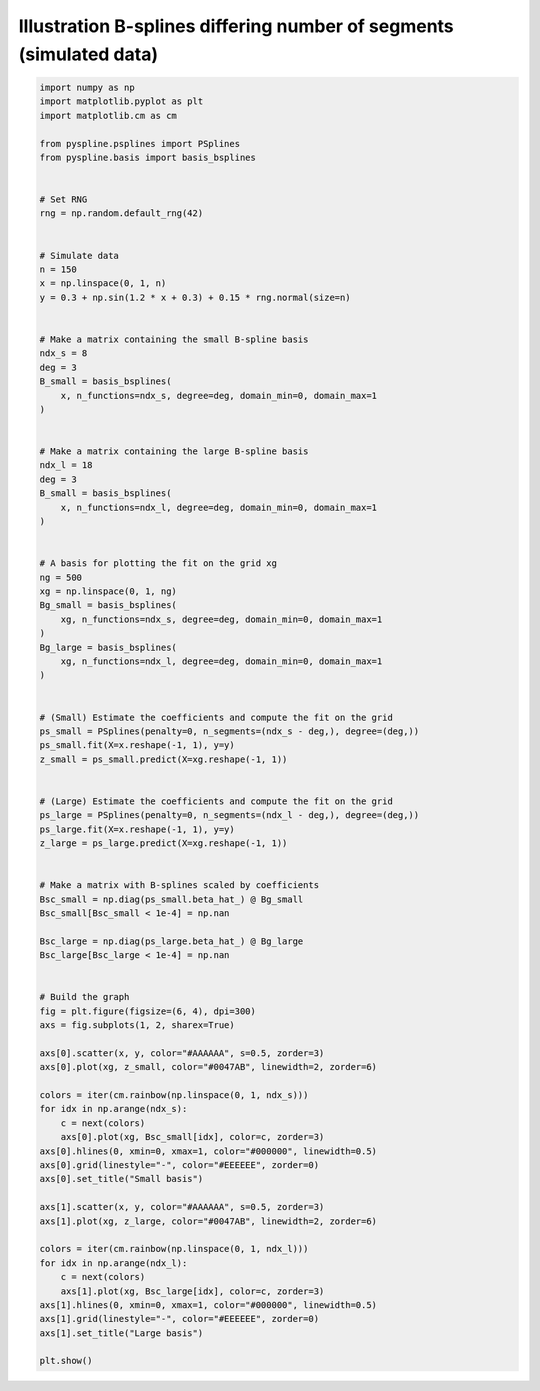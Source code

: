 
.. DO NOT EDIT.
.. THIS FILE WAS AUTOMATICALLY GENERATED BY SPHINX-GALLERY.
.. TO MAKE CHANGES, EDIT THE SOURCE PYTHON FILE:
.. "auto_jops_examples/chapter_2/plot_bsize.py"
.. LINE NUMBERS ARE GIVEN BELOW.

.. only:: html

    .. note::
        :class: sphx-glr-download-link-note

        :ref:`Go to the end <sphx_glr_download_auto_jops_examples_chapter_2_plot_bsize.py>`
        to download the full example code.

.. rst-class:: sphx-glr-example-title

.. _sphx_glr_auto_jops_examples_chapter_2_plot_bsize.py:


Illustration B-splines differing number of segments (simulated data)
====================================================================

.. GENERATED FROM PYTHON SOURCE LINES 7-100



.. image-sg:: /auto_jops_examples/chapter_2/images/sphx_glr_plot_bsize_001.png
   :alt: Small basis, Large basis
   :srcset: /auto_jops_examples/chapter_2/images/sphx_glr_plot_bsize_001.png
   :class: sphx-glr-single-img





.. code-block:: Python


    import numpy as np
    import matplotlib.pyplot as plt
    import matplotlib.cm as cm

    from pyspline.psplines import PSplines
    from pyspline.basis import basis_bsplines


    # Set RNG
    rng = np.random.default_rng(42)


    # Simulate data
    n = 150
    x = np.linspace(0, 1, n)
    y = 0.3 + np.sin(1.2 * x + 0.3) + 0.15 * rng.normal(size=n)


    # Make a matrix containing the small B-spline basis
    ndx_s = 8
    deg = 3
    B_small = basis_bsplines(
        x, n_functions=ndx_s, degree=deg, domain_min=0, domain_max=1
    )


    # Make a matrix containing the large B-spline basis
    ndx_l = 18
    deg = 3
    B_small = basis_bsplines(
        x, n_functions=ndx_l, degree=deg, domain_min=0, domain_max=1
    )


    # A basis for plotting the fit on the grid xg
    ng = 500
    xg = np.linspace(0, 1, ng)
    Bg_small = basis_bsplines(
        xg, n_functions=ndx_s, degree=deg, domain_min=0, domain_max=1
    )
    Bg_large = basis_bsplines(
        xg, n_functions=ndx_l, degree=deg, domain_min=0, domain_max=1
    )


    # (Small) Estimate the coefficients and compute the fit on the grid
    ps_small = PSplines(penalty=0, n_segments=(ndx_s - deg,), degree=(deg,))
    ps_small.fit(X=x.reshape(-1, 1), y=y)
    z_small = ps_small.predict(X=xg.reshape(-1, 1))


    # (Large) Estimate the coefficients and compute the fit on the grid
    ps_large = PSplines(penalty=0, n_segments=(ndx_l - deg,), degree=(deg,))
    ps_large.fit(X=x.reshape(-1, 1), y=y)
    z_large = ps_large.predict(X=xg.reshape(-1, 1))


    # Make a matrix with B-splines scaled by coefficients
    Bsc_small = np.diag(ps_small.beta_hat_) @ Bg_small
    Bsc_small[Bsc_small < 1e-4] = np.nan

    Bsc_large = np.diag(ps_large.beta_hat_) @ Bg_large
    Bsc_large[Bsc_large < 1e-4] = np.nan


    # Build the graph
    fig = plt.figure(figsize=(6, 4), dpi=300)
    axs = fig.subplots(1, 2, sharex=True)

    axs[0].scatter(x, y, color="#AAAAAA", s=0.5, zorder=3)
    axs[0].plot(xg, z_small, color="#0047AB", linewidth=2, zorder=6)

    colors = iter(cm.rainbow(np.linspace(0, 1, ndx_s)))
    for idx in np.arange(ndx_s):
        c = next(colors)
        axs[0].plot(xg, Bsc_small[idx], color=c, zorder=3)
    axs[0].hlines(0, xmin=0, xmax=1, color="#000000", linewidth=0.5)
    axs[0].grid(linestyle="-", color="#EEEEEE", zorder=0)
    axs[0].set_title("Small basis")

    axs[1].scatter(x, y, color="#AAAAAA", s=0.5, zorder=3)
    axs[1].plot(xg, z_large, color="#0047AB", linewidth=2, zorder=6)

    colors = iter(cm.rainbow(np.linspace(0, 1, ndx_l)))
    for idx in np.arange(ndx_l):
        c = next(colors)
        axs[1].plot(xg, Bsc_large[idx], color=c, zorder=3)
    axs[1].hlines(0, xmin=0, xmax=1, color="#000000", linewidth=0.5)
    axs[1].grid(linestyle="-", color="#EEEEEE", zorder=0)
    axs[1].set_title("Large basis")

    plt.show()


.. rst-class:: sphx-glr-timing

   **Total running time of the script:** (0 minutes 0.315 seconds)


.. _sphx_glr_download_auto_jops_examples_chapter_2_plot_bsize.py:

.. only:: html

  .. container:: sphx-glr-footer sphx-glr-footer-example

    .. container:: sphx-glr-download sphx-glr-download-jupyter

      :download:`Download Jupyter notebook: plot_bsize.ipynb <plot_bsize.ipynb>`

    .. container:: sphx-glr-download sphx-glr-download-python

      :download:`Download Python source code: plot_bsize.py <plot_bsize.py>`


.. only:: html

 .. rst-class:: sphx-glr-signature

    `Gallery generated by Sphinx-Gallery <https://sphinx-gallery.github.io>`_
